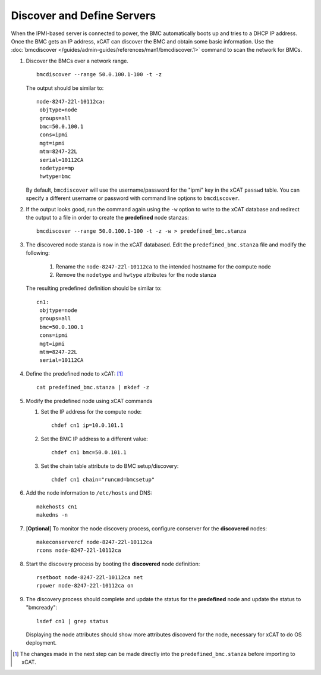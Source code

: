 Discover and Define Servers
===========================

When the IPMI-based server is connected to power, the BMC automatically boots up and tries to a DHCP IP address.  Once the BMC gets an IP address, xCAT can discover the BMC and obtain some basic information.  Use the :doc:`bmcdiscover </guides/admin-guides/references/man1/bmcdiscover.1>` command to scan the network for BMCs.

#. Discover the BMCs over a network range. ::

       bmcdiscover --range 50.0.100.1-100 -t -z 

   The output should be similar to:  ::

       node-8247-22l-10112ca:
        objtype=node
        groups=all
        bmc=50.0.100.1
        cons=ipmi
        mgt=ipmi
        mtm=8247-22L
        serial=10112CA
        nodetype=mp
        hwtype=bmc

   By default, ``bmcdiscover`` will use the username/password for the "ipmi" key in the xCAT ``passwd`` table.  You can specify a different username or password with command line optjons to ``bmcdiscover``. 

#. If the output looks good, run the command again using the ``-w`` option to write to the xCAT database and redirect the output to a file in order to create the **predefined** node stanzas: ::

      bmcdiscover --range 50.0.100.1-100 -t -z -w > predefined_bmc.stanza

#. The discovered node stanza is now in the xCAT databased.  Edit the ``predefined_bmc.stanza`` file and modify the following: 

    #. Rename the ``node-8247-22l-10112ca`` to the intended hostname for the compute node

    #. Remove the ``nodetype`` and ``hwtype`` attributes for the node stanza

   The resulting predefined definition should be similar to: ::

       cn1:
        objtype=node
        groups=all
        bmc=50.0.100.1
        cons=ipmi
        mgt=ipmi
        mtm=8247-22L
        serial=10112CA

  
#. Define the predefined node to xCAT: [#]_ ::

       cat predefined_bmc.stanza | mkdef -z 



#. Modify the predefined node using xCAT commands

   #. Set the IP address for the compute node: ::

       chdef cn1 ip=10.0.101.1

   #. Set the BMC IP address to a different value: ::

       chdef cn1 bmc=50.0.101.1

   #. Set the chain table attribute to do BMC setup/discovery: ::

       chdef cn1 chain="runcmd=bmcsetup"


#. Add the node information to ``/etc/hosts`` and DNS: ::

       makehosts cn1
       makedns -n 


#. [**Optional**] To monitor the node discovery process, configure conserver for the **discovered** nodes: ::

       makeconservercf node-8247-22l-10112ca
       rcons node-8247-22l-10112ca

#. Start the discovery process by booting the **discovered** node definition: ::

       rsetboot node-8247-22l-10112ca net
       rpower node-8247-22l-10112ca on

#. The discovery process should complete and update the status for the **predefined** node and update the status to "bmcready": ::

       lsdef cn1 | grep status

   Displaying the node attributes should show more attributes discoverd for the node, necessary for xCAT to do OS deployment. 


.. [#] The changes made in the next step can be made directly into the ``predefined_bmc.stanza`` before importing to xCAT.
